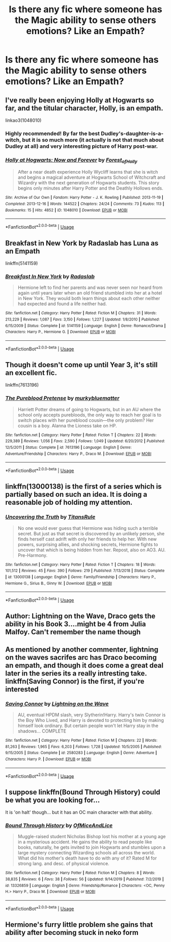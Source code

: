 #+TITLE: Is there any fic where someone has the Magic ability to sense others emotions? Like an Empath?

* Is there any fic where someone has the Magic ability to sense others emotions? Like an Empath?
:PROPERTIES:
:Author: erzahahn67
:Score: 7
:DateUnix: 1589133995.0
:DateShort: 2020-May-10
:FlairText: Recommendation
:END:

** I've really been enjoying Holly at Hogwarts so far, and the titular character, Holly, is an empath.

linkao3(1048010)
:PROPERTIES:
:Author: intothepotterverse
:Score: 3
:DateUnix: 1589137171.0
:DateShort: 2020-May-10
:END:

*** Highly recommended! By far the best Dudley's-daughter-is-a-witch, but it is so much more (it actually is not that much about Dudley at all) and very interesting picture of Harry post-war.
:PROPERTIES:
:Author: ceplma
:Score: 2
:DateUnix: 1589140564.0
:DateShort: 2020-May-11
:END:


*** [[https://archiveofourown.org/works/1048010][*/Holly at Hogwarts: Now and Forever/*]] by [[https://www.archiveofourown.org/users/Forest_of_Holly/pseuds/Forest_of_Holly][/Forest_of_Holly/]]

#+begin_quote
  After a near death experience Holly Wycliff learns that she is witch and begins a magical adventure at Hogwarts School of Witchcraft and Wizardry with the next generation of Hogwarts students. This story begins only minutes after Harry Potter and the Deathly Hollows ends.
#+end_quote

^{/Site/:} ^{Archive} ^{of} ^{Our} ^{Own} ^{*|*} ^{/Fandom/:} ^{Harry} ^{Potter} ^{-} ^{J.} ^{K.} ^{Rowling} ^{*|*} ^{/Published/:} ^{2013-11-19} ^{*|*} ^{/Completed/:} ^{2013-12-16} ^{*|*} ^{/Words/:} ^{144522} ^{*|*} ^{/Chapters/:} ^{24/24} ^{*|*} ^{/Comments/:} ^{73} ^{*|*} ^{/Kudos/:} ^{113} ^{*|*} ^{/Bookmarks/:} ^{15} ^{*|*} ^{/Hits/:} ^{4852} ^{*|*} ^{/ID/:} ^{1048010} ^{*|*} ^{/Download/:} ^{[[https://archiveofourown.org/downloads/1048010/Holly%20at%20Hogwarts%20Now.epub?updated_at=1588480855][EPUB]]} ^{or} ^{[[https://archiveofourown.org/downloads/1048010/Holly%20at%20Hogwarts%20Now.mobi?updated_at=1588480855][MOBI]]}

--------------

*FanfictionBot*^{2.0.0-beta} | [[https://github.com/tusing/reddit-ffn-bot/wiki/Usage][Usage]]
:PROPERTIES:
:Author: FanfictionBot
:Score: 1
:DateUnix: 1589137205.0
:DateShort: 2020-May-10
:END:


** Breakfast in New York by Radaslab has Luna as an Empath

linkffn(5141159)
:PROPERTIES:
:Author: reddog44mag
:Score: 1
:DateUnix: 1589134667.0
:DateShort: 2020-May-10
:END:

*** [[https://www.fanfiction.net/s/5141159/1/][*/Breakfast In New York/*]] by [[https://www.fanfiction.net/u/1806836/Radaslab][/Radaslab/]]

#+begin_quote
  Hermione left to find her parents and was never seen nor heard from again until years later when an old friend stumbled into her at a hotel in New York. They would both learn things about each other neither had expected and found a life neither had.
#+end_quote

^{/Site/:} ^{fanfiction.net} ^{*|*} ^{/Category/:} ^{Harry} ^{Potter} ^{*|*} ^{/Rated/:} ^{Fiction} ^{M} ^{*|*} ^{/Chapters/:} ^{31} ^{*|*} ^{/Words/:} ^{213,229} ^{*|*} ^{/Reviews/:} ^{1,087} ^{*|*} ^{/Favs/:} ^{3,150} ^{*|*} ^{/Follows/:} ^{1,227} ^{*|*} ^{/Updated/:} ^{1/8/2010} ^{*|*} ^{/Published/:} ^{6/15/2009} ^{*|*} ^{/Status/:} ^{Complete} ^{*|*} ^{/id/:} ^{5141159} ^{*|*} ^{/Language/:} ^{English} ^{*|*} ^{/Genre/:} ^{Romance/Drama} ^{*|*} ^{/Characters/:} ^{Harry} ^{P.,} ^{Hermione} ^{G.} ^{*|*} ^{/Download/:} ^{[[http://www.ff2ebook.com/old/ffn-bot/index.php?id=5141159&source=ff&filetype=epub][EPUB]]} ^{or} ^{[[http://www.ff2ebook.com/old/ffn-bot/index.php?id=5141159&source=ff&filetype=mobi][MOBI]]}

--------------

*FanfictionBot*^{2.0.0-beta} | [[https://github.com/tusing/reddit-ffn-bot/wiki/Usage][Usage]]
:PROPERTIES:
:Author: FanfictionBot
:Score: 1
:DateUnix: 1589134690.0
:DateShort: 2020-May-10
:END:


** Though it doesn't come up until Year 3, it's still an excellent fic.

linkffn(7613196)
:PROPERTIES:
:Author: u-useless
:Score: 1
:DateUnix: 1589138303.0
:DateShort: 2020-May-10
:END:

*** [[https://www.fanfiction.net/s/7613196/1/][*/The Pureblood Pretense/*]] by [[https://www.fanfiction.net/u/3489773/murkybluematter][/murkybluematter/]]

#+begin_quote
  Harriett Potter dreams of going to Hogwarts, but in an AU where the school only accepts purebloods, the only way to reach her goal is to switch places with her pureblood cousin---the only problem? Her cousin is a boy. Alanna the Lioness take on HP.
#+end_quote

^{/Site/:} ^{fanfiction.net} ^{*|*} ^{/Category/:} ^{Harry} ^{Potter} ^{*|*} ^{/Rated/:} ^{Fiction} ^{T} ^{*|*} ^{/Chapters/:} ^{22} ^{*|*} ^{/Words/:} ^{229,389} ^{*|*} ^{/Reviews/:} ^{1,056} ^{*|*} ^{/Favs/:} ^{2,590} ^{*|*} ^{/Follows/:} ^{1,049} ^{*|*} ^{/Updated/:} ^{6/20/2012} ^{*|*} ^{/Published/:} ^{12/5/2011} ^{*|*} ^{/Status/:} ^{Complete} ^{*|*} ^{/id/:} ^{7613196} ^{*|*} ^{/Language/:} ^{English} ^{*|*} ^{/Genre/:} ^{Adventure/Friendship} ^{*|*} ^{/Characters/:} ^{Harry} ^{P.,} ^{Draco} ^{M.} ^{*|*} ^{/Download/:} ^{[[http://www.ff2ebook.com/old/ffn-bot/index.php?id=7613196&source=ff&filetype=epub][EPUB]]} ^{or} ^{[[http://www.ff2ebook.com/old/ffn-bot/index.php?id=7613196&source=ff&filetype=mobi][MOBI]]}

--------------

*FanfictionBot*^{2.0.0-beta} | [[https://github.com/tusing/reddit-ffn-bot/wiki/Usage][Usage]]
:PROPERTIES:
:Author: FanfictionBot
:Score: 2
:DateUnix: 1589138331.0
:DateShort: 2020-May-10
:END:


** linkffn(13000138) is the first of a series which is partially based on such an idea. It is doing a reasonable job of holding my attention.
:PROPERTIES:
:Author: adgnatum
:Score: 1
:DateUnix: 1589139881.0
:DateShort: 2020-May-11
:END:

*** [[https://www.fanfiction.net/s/13000138/1/][*/Uncovering the Truth/*]] by [[https://www.fanfiction.net/u/1242878/TitansRule][/TitansRule/]]

#+begin_quote
  No one would ever guess that Hermione was hiding such a terrible secret. But just as that secret is discovered by an unlikely person, she finds herself cast adrift with only her friends to help her. With new powers, surprising allies, and shocking secrets, Hermione fights to uncover that which is being hidden from her. Repost, also on AO3. AU. Pre-Harmony.
#+end_quote

^{/Site/:} ^{fanfiction.net} ^{*|*} ^{/Category/:} ^{Harry} ^{Potter} ^{*|*} ^{/Rated/:} ^{Fiction} ^{T} ^{*|*} ^{/Chapters/:} ^{18} ^{*|*} ^{/Words/:} ^{101,512} ^{*|*} ^{/Reviews/:} ^{45} ^{*|*} ^{/Favs/:} ^{390} ^{*|*} ^{/Follows/:} ^{219} ^{*|*} ^{/Published/:} ^{7/13/2018} ^{*|*} ^{/Status/:} ^{Complete} ^{*|*} ^{/id/:} ^{13000138} ^{*|*} ^{/Language/:} ^{English} ^{*|*} ^{/Genre/:} ^{Family/Friendship} ^{*|*} ^{/Characters/:} ^{Harry} ^{P.,} ^{Hermione} ^{G.,} ^{Sirius} ^{B.,} ^{Ginny} ^{W.} ^{*|*} ^{/Download/:} ^{[[http://www.ff2ebook.com/old/ffn-bot/index.php?id=13000138&source=ff&filetype=epub][EPUB]]} ^{or} ^{[[http://www.ff2ebook.com/old/ffn-bot/index.php?id=13000138&source=ff&filetype=mobi][MOBI]]}

--------------

*FanfictionBot*^{2.0.0-beta} | [[https://github.com/tusing/reddit-ffn-bot/wiki/Usage][Usage]]
:PROPERTIES:
:Author: FanfictionBot
:Score: 1
:DateUnix: 1589139895.0
:DateShort: 2020-May-11
:END:


** Author: Lightning on the Wave, Draco gets the ability in his Book 3....might be 4 from Julia Malfoy. Can't remember the name though
:PROPERTIES:
:Author: sbrot
:Score: 1
:DateUnix: 1589155112.0
:DateShort: 2020-May-11
:END:


** As mentioned by another commenter, lightning on the waves sacrifes arc has Draco becoming an empath, and though it does come a great deal later in the series its a really intresting take. linkffn(Saving Connor) is the first, if you're interested
:PROPERTIES:
:Author: browtfiwasboredokai
:Score: 1
:DateUnix: 1589168602.0
:DateShort: 2020-May-11
:END:

*** [[https://www.fanfiction.net/s/2580283/1/][*/Saving Connor/*]] by [[https://www.fanfiction.net/u/895946/Lightning-on-the-Wave][/Lightning on the Wave/]]

#+begin_quote
  AU, eventual HPDM slash, very Slytherin!Harry. Harry's twin Connor is the Boy Who Lived, and Harry is devoted to protecting him by making himself look ordinary. But certain people won't let Harry stay in the shadows... COMPLETE
#+end_quote

^{/Site/:} ^{fanfiction.net} ^{*|*} ^{/Category/:} ^{Harry} ^{Potter} ^{*|*} ^{/Rated/:} ^{Fiction} ^{M} ^{*|*} ^{/Chapters/:} ^{22} ^{*|*} ^{/Words/:} ^{81,263} ^{*|*} ^{/Reviews/:} ^{1,965} ^{*|*} ^{/Favs/:} ^{6,203} ^{*|*} ^{/Follows/:} ^{1,728} ^{*|*} ^{/Updated/:} ^{10/5/2005} ^{*|*} ^{/Published/:} ^{9/15/2005} ^{*|*} ^{/Status/:} ^{Complete} ^{*|*} ^{/id/:} ^{2580283} ^{*|*} ^{/Language/:} ^{English} ^{*|*} ^{/Genre/:} ^{Adventure} ^{*|*} ^{/Characters/:} ^{Harry} ^{P.} ^{*|*} ^{/Download/:} ^{[[http://www.ff2ebook.com/old/ffn-bot/index.php?id=2580283&source=ff&filetype=epub][EPUB]]} ^{or} ^{[[http://www.ff2ebook.com/old/ffn-bot/index.php?id=2580283&source=ff&filetype=mobi][MOBI]]}

--------------

*FanfictionBot*^{2.0.0-beta} | [[https://github.com/tusing/reddit-ffn-bot/wiki/Usage][Usage]]
:PROPERTIES:
:Author: FanfictionBot
:Score: 1
:DateUnix: 1589168614.0
:DateShort: 2020-May-11
:END:


** I suppose linkffn(Bound Through History) could be what you are looking for...

It is 'on halt' though... but it has an OC main character with that ability.
:PROPERTIES:
:Author: TripFallLandCrawl
:Score: 1
:DateUnix: 1589206104.0
:DateShort: 2020-May-11
:END:

*** [[https://www.fanfiction.net/s/13326859/1/][*/Bound Through History/*]] by [[https://www.fanfiction.net/u/9153648/OfMiceAndLice][/OfMiceAndLice/]]

#+begin_quote
  Muggle-raised student Nicholas Bishop lost his mother at a young age in a mysterious accident. He gains the ability to read people like books, naturally, he gets invited to join Hogwarts and stumbles upon a large mystery connecting Wizarding schools all across the world. What did his mother's death have to do with any of it? Rated M for strong lang. and desc. of physical violence.
#+end_quote

^{/Site/:} ^{fanfiction.net} ^{*|*} ^{/Category/:} ^{Harry} ^{Potter} ^{*|*} ^{/Rated/:} ^{Fiction} ^{M} ^{*|*} ^{/Chapters/:} ^{8} ^{*|*} ^{/Words/:} ^{38,835} ^{*|*} ^{/Reviews/:} ^{6} ^{*|*} ^{/Favs/:} ^{38} ^{*|*} ^{/Follows/:} ^{56} ^{*|*} ^{/Updated/:} ^{9/14/2019} ^{*|*} ^{/Published/:} ^{7/2/2019} ^{*|*} ^{/id/:} ^{13326859} ^{*|*} ^{/Language/:} ^{English} ^{*|*} ^{/Genre/:} ^{Friendship/Romance} ^{*|*} ^{/Characters/:} ^{<OC,} ^{Penny} ^{H.>} ^{Harry} ^{P.,} ^{Draco} ^{M.} ^{*|*} ^{/Download/:} ^{[[http://www.ff2ebook.com/old/ffn-bot/index.php?id=13326859&source=ff&filetype=epub][EPUB]]} ^{or} ^{[[http://www.ff2ebook.com/old/ffn-bot/index.php?id=13326859&source=ff&filetype=mobi][MOBI]]}

--------------

*FanfictionBot*^{2.0.0-beta} | [[https://github.com/tusing/reddit-ffn-bot/wiki/Usage][Usage]]
:PROPERTIES:
:Author: FanfictionBot
:Score: 1
:DateUnix: 1589206133.0
:DateShort: 2020-May-11
:END:


** Hermione's furry little problem she gains that ability after becoming stuck in neko form
:PROPERTIES:
:Author: Aniki356
:Score: 0
:DateUnix: 1589134670.0
:DateShort: 2020-May-10
:END:
